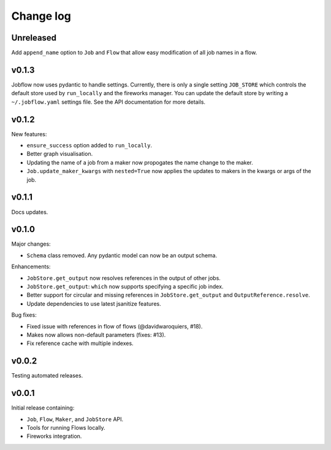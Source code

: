 Change log
==========

Unreleased
----------

Add ``append_name`` option to ``Job`` and ``Flow`` that allow easy modification of all
job names in a flow.

v0.1.3
------

Jobflow now uses pydantic to handle settings. Currently, there is only a single setting
``JOB_STORE`` which controls the default store used by ``run_locally`` and the fireworks
manager. You can update the default store by writing a ``~/.jobflow.yaml`` settings
file. See the API documentation for more details.

v0.1.2
------

New features:

- ``ensure_success`` option added to ``run_locally``.
- Better graph visualisation.
- Updating the name of a job from a maker now propogates the name change to the maker.
- ``Job.update_maker_kwargs`` with ``nested=True`` now applies the updates to makers
  in the kwargs or args of the job.

v0.1.1
------

Docs updates.

v0.1.0
------

Major changes:

- ``Schema`` class removed. Any pydantic model can now be an output schema.

Enhancements:

- ``JobStore.get_output`` now resolves references in the output of other jobs.
- ``JobStore.get_output``: ``which`` now supports specifying a specific job index.
- Better support for circular and missing references in ``JobStore.get_output`` and
  ``OutputReference.resolve``.
- Update dependencies to use latest jsanitize features.

Bug fixes:

- Fixed issue with references in flow of flows (@davidwaroquiers, #18).
- Makes now allows non-default parameters (fixes: #13).
- Fix reference cache with multiple indexes.

v0.0.2
------

Testing automated releases.

v0.0.1
------

Initial release containing:

- ``Job``, ``Flow``, ``Maker``, and ``JobStore`` API.
- Tools for running Flows locally.
- Fireworks integration.
